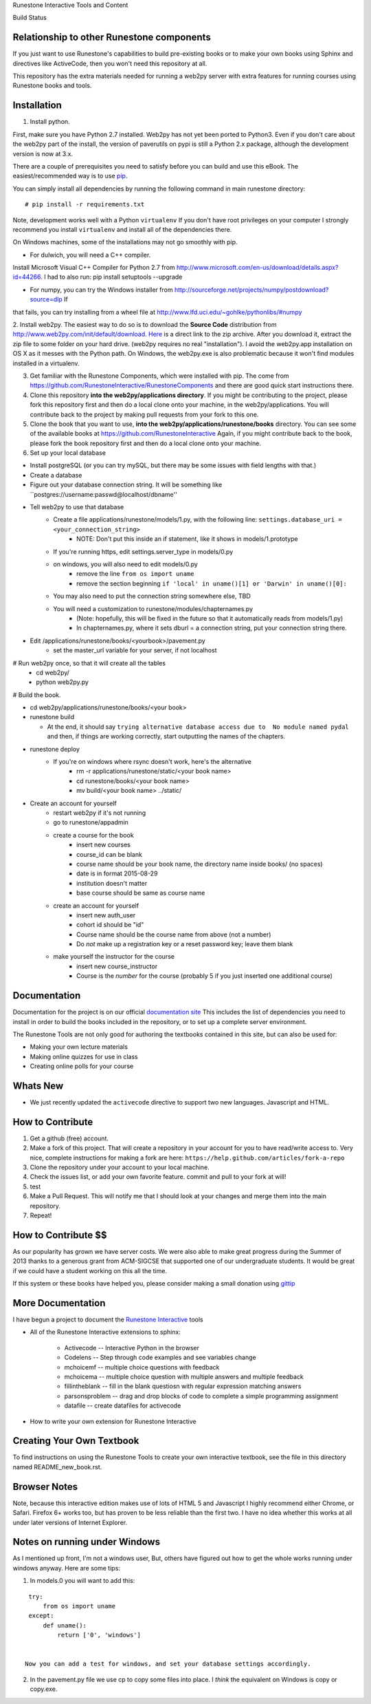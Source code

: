Runestone Interactive Tools and Content

.. image:: https://badges.gitter.im/Join%20Chat.svg
   :alt: Join the chat at https://gitter.im/bnmnetp/runestone
   :target: https://gitter.im/bnmnetp/runestone?utm_source=badge&utm_medium=badge&utm_campaign=pr-badge&utm_content=badge


.. |buildstatus| image:: https://drone.io/github.com/bnmnetp/runestone/status.png

Build Status |buildstatus|

Relationship to other Runestone components
------------------------------------------

If you just want to use Runestone's capabilities to build pre-existing books or to make your own books using Sphinx and directives like ActiveCode, then you won't need this repository at all.

This repository has the extra materials needed for running a web2py server with extra features for running courses using Runestone books and tools.


Installation
------------

1. Install python.

First, make sure you have Python 2.7 installed.  Web2py has not yet been ported to Python3.  Even if you don't care about the web2py part of the install, the version of paverutils on pypi is still a Python 2.x package, although the development version is now at 3.x.

There are a couple of prerequisites you need to satisfy before you can build and use this
eBook. The easiest/recommended way is to use `pip <http://www.pip-installer.org/en/latest/>`_.

You can simply install all dependencies by running the following command in main runestone directory:

::

    # pip install -r requirements.txt

Note, development works well with a Python ``virtualenv``  If  you don't have root privileges on your computer I strongly recommend you install ``virtualenv`` and install all of the dependencies there.

On Windows machines, some of the installations may not go smoothly with pip.

* For dulwich, you will need a C++ compiler.
Install Microsoft Visual C++ Compiler for Python 2.7 from http://www.microsoft.com/en-us/download/details.aspx?id=44266.
I had to also run: pip install setuptools --upgrade

* For numpy, you can try the Windows installer from http://sourceforge.net/projects/numpy/postdownload?source=dlp If
that fails, you can try installing from a wheel file at http://www.lfd.uci.edu/~gohlke/pythonlibs/#numpy

2. Install web2py. The easiest way to do so is to download the **Source Code** distribution from http://www.web2py.com/init/default/download.
`Here <http://www.web2py.com/examples/static/web2py_src.zip>`_ is a direct link to the zip archive.
After you download it, extract the zip file to some folder on your hard drive. (web2py requires no real "installation").  I avoid the web2py.app installation on OS X as it messes with the Python path.  On Windows, the web2py.exe is also problematic because it won't find modules installed in a virtualenv.

3. Get familiar with the Runestone Components, which were installed with pip. The come from https://github.com/RunestoneInteractive/RunestoneComponents and there are good quick start instructions there.

4. Clone this repository **into the web2py/applications directory**. If you might be contributing to the project, please fork this repository first and then do a local clone onto your machine, in the web2py/applications. You will contribute back to the project by making pull requests from your fork to this one.

5. Clone the book that you want to use, **into the web2py/applications/runestone/books** directory. You can see some of the available books at https://github.com/RunestoneInteractive Again, if you might contribute back to the book, please fork the book repository first and then do a local clone onto your machine.

6. Set up your local database

* Install postgreSQL (or you can try mySQL, but there may be some issues with field lengths with that.)

* Create a database

* Figure out your database connection string. It will be something like ``postgres://username:passwd@localhost/dbname''

* Tell web2py to use that database
    * Create a file applications/runestone/models/1.py, with the following line: ``settings.database_uri = <your_connection_string>``
        * NOTE: Don't put this inside an if statement, like it shows in models/1.prototype
    * If you're running https, edit settings.server_type in models/0.py
    * on windows, you will also need to edit models/0.py
        * remove the line ``from os import uname``
        * remove the section beginning ``if 'local' in uname()[1] or 'Darwin' in uname()[0]:``
    * You may also need to put the connection string somewhere else, TBD
    * You will need a customization to runestone/modules/chapternames.py
        * (Note: hopefully, this will be fixed in the future so that it automatically reads from models/1.py)
        * In chapternames.py, where it sets dburl = a connection string, put your connection string there.


* Edit /applications/runestone/books/<yourbook>/pavement.py
    * set the master_url variable for your server, if not localhost

# Run web2py once, so that it will create all the tables
    * cd web2py/
    * python web2py.py

# Build the book.


* cd web2py/applications/runestone/books/<your book>

* runestone build

  * At the end, it should say ``trying alternative database access due to  No module named pydal`` and then, if things are working correctly, start outputting the names of the chapters.

* runestone deploy
    * If you're on windows where rsync doesn't work, here's the alternative
        * rm -r applications/runestone/static/<your book name>
        * cd runestone/books/<your book name>
        * mv build/<your book name> ../static/

* Create an account for yourself
    * restart web2py if it's not running
    * go to runestone/appadmin
    * create a course for the book
        * insert new courses
        * course_id can be blank
        * course name should be your book name, the directory name inside books/ (no spaces)
        * date is in format 2015-08-29
        * institution doesn't matter
        * base course should be same as course name
    * create an account for yourself
        * insert new auth_user
        * cohort id should be "id"
        * Course name should be the course name from above (not a number)
        * Do *not* make up a registration key or a reset password key; leave them blank
    * make yourself the instructor for the course
        * insert new course_instructor
        * Course is the *number* for the course (probably 5 if you just inserted one additional course)



Documentation
-------------

Documentation for the project is on our official `documentation site <http://docs.runestoneinteractive.org>`_  This includes
the list of dependencies you need to install in order to build the books included in the repository, or to set up 
a complete server environment.

The Runestone Tools are not only good for authoring the textbooks contained in this site, but can also be used for:

* Making your own lecture materials
* Making online quizzes for use in class
* Creating online polls for your course

Whats New
---------

* We just recently updated the ``activecode`` directive to support two new languages.  Javascript and HTML.

How to Contribute
-----------------

#. Get a github (free) account.
#. Make a fork of this project.  That will create a repository in your
   account for you to have read/write access to.  Very nice, complete
   instructions for making a fork are here:  ``https://help.github.com/articles/fork-a-repo``
#. Clone the repository under your account to your local machine.
#. Check the issues list, or add your own favorite feature.  commit and pull to your fork at will!
#. test
#. Make a Pull Request.  This will notify me that I should look at your changes and merge them into the main repository.
#. Repeat!


How to Contribute $$
--------------------

As our popularity has grown we have server costs.  We
were also able to make great progress during the Summer of 2013
thanks to a generous grant from ACM-SIGCSE that supported one of our
undergraduate students. It would be great if we could have a student
working on this all the time.

If this system or these books have helped you, please consider making a small
donation using `gittip <https://www.gittip.com/bnmnetp/>`_


More Documentation
------------------

I have begun a project to document the `Runestone Interactive <http://docs.runestoneinteractive.org/build/html/index.html>`_ tools

* All of the Runestone Interactive extensions to sphinx:

    * Activecode -- Interactive Python in the browser
    * Codelens  -- Step through code examples and see variables change
    * mchoicemf  -- multiple choice questions with feedback
    * mchoicema  -- multiple choice question with multiple answers and multiple feedback
    * fillintheblank  -- fill in the blank questiosn with regular expression matching answers
    * parsonsproblem  -- drag and drop blocks of code to complete a simple programming assignment
    * datafile -- create datafiles for activecode

* How to write your own extension for Runestone Interactive


Creating Your Own Textbook
--------------------------

To find instructions on using the Runestone Tools to create your own interactive textbook, see the
file in this directory named README_new_book.rst.


Browser Notes
-------------

Note, because this interactive edition makes use of lots of HTML 5 and Javascript
I highly recommend either Chrome, or Safari.  Firefox 6+ works too, but has
proven to be less reliable than the first two.  I have no idea whether this works
at all under later versions of Internet Explorer.

Notes on running under Windows
------------------------------

As I mentioned up front, I'm not a windows user, But, others have figured out how to get the whole works running under windows anyway.  Here are some tips:

1.  In models.0 you will want to add this:

::

    try:
        from os import uname
    except:
        def uname():
            return ['0', 'windows']


   Now you can add a test for windows, and set your database settings accordingly.

2.  In the pavement.py file we use cp to copy some files into place.  I *think* the equivalent on Windows is copy or copy.exe.


